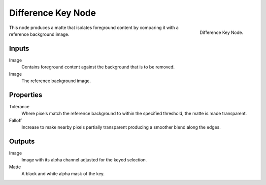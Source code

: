
*******************
Difference Key Node
*******************

.. figure:: /images/compositing_nodes_differencekey.png
   :align: right
   :width: 150px

   Difference Key Node.

This node produces a matte that isolates foreground content by comparing it with a reference background image.


Inputs
======

Image
   Contains foreground content against the background that is to be removed.
Image
   The reference background image.


Properties
==========

Tolerance
   Where pixels match the reference background to within the specified threshold, the matte is made transparent.
Falloff
   Increase to make nearby pixels partially transparent producing a smoother blend along the edges.


Outputs
=======

Image
   Image with its alpha channel adjusted for the keyed selection.
Matte
   A black and white alpha mask of the key.

